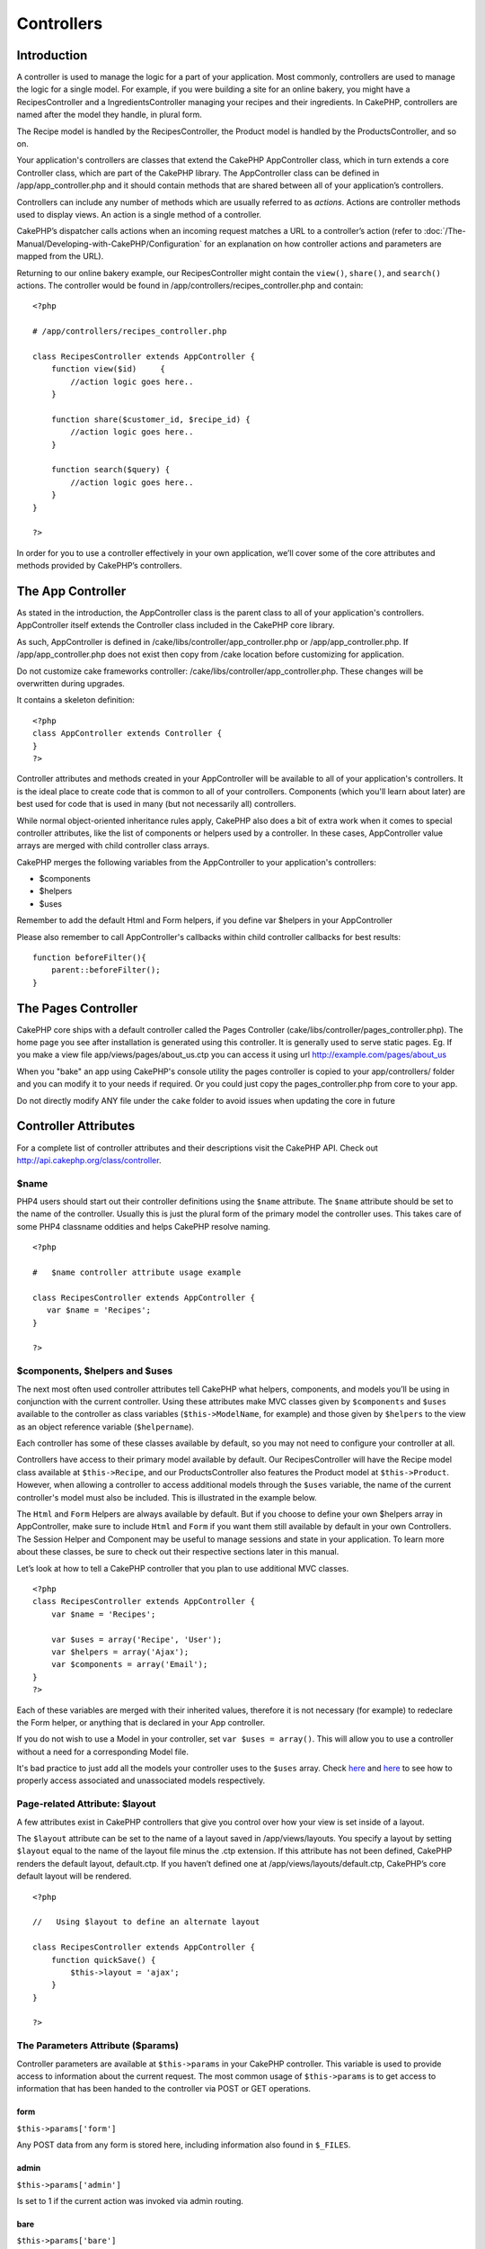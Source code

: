 Controllers
###########

 

Introduction
============

A controller is used to manage the logic for a part of your application.
Most commonly, controllers are used to manage the logic for a single
model. For example, if you were building a site for an online bakery,
you might have a RecipesController and a IngredientsController managing
your recipes and their ingredients. In CakePHP, controllers are named
after the model they handle, in plural form.

The Recipe model is handled by the RecipesController, the Product model
is handled by the ProductsController, and so on.

Your application's controllers are classes that extend the CakePHP
AppController class, which in turn extends a core Controller class,
which are part of the CakePHP library. The AppController class can be
defined in /app/app\_controller.php and it should contain methods that
are shared between all of your application’s controllers.

Controllers can include any number of methods which are usually referred
to as *actions*. Actions are controller methods used to display views.
An action is a single method of a controller.

CakePHP’s dispatcher calls actions when an incoming request matches a
URL to a controller’s action (refer to :doc:`/The-Manual/Developing-with-CakePHP/Configuration` for an explanation on
how controller actions and parameters are mapped from the URL).

Returning to our online bakery example, our RecipesController might
contain the ``view()``, ``share()``, and ``search()`` actions. The
controller would be found in /app/controllers/recipes\_controller.php
and contain:

::

        <?php
        
        # /app/controllers/recipes_controller.php

        class RecipesController extends AppController {
            function view($id)     {
                //action logic goes here..
            }

            function share($customer_id, $recipe_id) {
                //action logic goes here..
            }

            function search($query) {
                //action logic goes here..
            }
        }

        ?>

In order for you to use a controller effectively in your own
application, we’ll cover some of the core attributes and methods
provided by CakePHP’s controllers.

The App Controller
==================

As stated in the introduction, the AppController class is the parent
class to all of your application's controllers. AppController itself
extends the Controller class included in the CakePHP core library.

As such, AppController is defined in
/cake/libs/controller/app\_controller.php or /app/app\_controller.php.
If /app/app\_controller.php does not exist then copy from /cake location
before customizing for application.

Do not customize cake frameworks controller:
/cake/libs/controller/app\_controller.php. These changes will be
overwritten during upgrades.

It contains a skeleton definition:

::

    <?php
    class AppController extends Controller {
    }
    ?>

Controller attributes and methods created in your AppController will be
available to all of your application's controllers. It is the ideal
place to create code that is common to all of your controllers.
Components (which you'll learn about later) are best used for code that
is used in many (but not necessarily all) controllers.

While normal object-oriented inheritance rules apply, CakePHP also does
a bit of extra work when it comes to special controller attributes, like
the list of components or helpers used by a controller. In these cases,
AppController value arrays are merged with child controller class
arrays.

CakePHP merges the following variables from the AppController to your
application's controllers:

-  $components
-  $helpers
-  $uses

Remember to add the default Html and Form helpers, if you define var
$helpers in your AppController

Please also remember to call AppController's callbacks within child
controller callbacks for best results:

::

    function beforeFilter(){
        parent::beforeFilter();
    }

The Pages Controller
====================

CakePHP core ships with a default controller called the Pages Controller
(cake/libs/controller/pages\_controller.php). The home page you see
after installation is generated using this controller. It is generally
used to serve static pages. Eg. If you make a view file
app/views/pages/about\_us.ctp you can access it using url
http://example.com/pages/about\_us

When you "bake" an app using CakePHP's console utility the pages
controller is copied to your app/controllers/ folder and you can modify
it to your needs if required. Or you could just copy the
pages\_controller.php from core to your app.

Do not directly modify ANY file under the ``cake`` folder to avoid
issues when updating the core in future

Controller Attributes
=====================

For a complete list of controller attributes and their descriptions
visit the CakePHP API. Check out
`http://api.cakephp.org/class/controller <http://api13.cakephp.org/class/controller>`_.

$name
-----

PHP4 users should start out their controller definitions using the
``$name`` attribute. The ``$name`` attribute should be set to the name
of the controller. Usually this is just the plural form of the primary
model the controller uses. This takes care of some PHP4 classname
oddities and helps CakePHP resolve naming.

::

    <?php

    #   $name controller attribute usage example

    class RecipesController extends AppController {
       var $name = 'Recipes';
    }

    ?>   

$components, $helpers and $uses
-------------------------------

The next most often used controller attributes tell CakePHP what
helpers, components, and models you’ll be using in conjunction with the
current controller. Using these attributes make MVC classes given by
``$components`` and ``$uses`` available to the controller as class
variables (``$this->ModelName``, for example) and those given by
``$helpers`` to the view as an object reference variable
(``$helpername``).

Each controller has some of these classes available by default, so you
may not need to configure your controller at all.

Controllers have access to their primary model available by default. Our
RecipesController will have the Recipe model class available at
``$this->Recipe``, and our ProductsController also features the Product
model at ``$this->Product``. However, when allowing a controller to
access additional models through the ``$uses`` variable, the name of the
current controller's model must also be included. This is illustrated in
the example below.

The ``Html`` and ``Form`` Helpers are always available by default. But
if you choose to define your own $helpers array in AppController, make
sure to include ``Html`` and ``Form`` if you want them still available
by default in your own Controllers. The Session Helper and Component may
be useful to manage sessions and state in your application. To learn
more about these classes, be sure to check out their respective sections
later in this manual.

Let’s look at how to tell a CakePHP controller that you plan to use
additional MVC classes.

::

    <?php
    class RecipesController extends AppController {
        var $name = 'Recipes';

        var $uses = array('Recipe', 'User');
        var $helpers = array('Ajax');
        var $components = array('Email');
    }
    ?>   

Each of these variables are merged with their inherited values,
therefore it is not necessary (for example) to redeclare the Form
helper, or anything that is declared in your App controller.

If you do not wish to use a Model in your controller, set
``var $uses = array()``. This will allow you to use a controller without
a need for a corresponding Model file.

It's bad practice to just add all the models your controller uses to the
``$uses`` array. Check
`here <http://book.cakephp.org/view/1040/Relationship-Types>`_ and
`here <http://book.cakephp.org/view/992/loadModel>`_ to see how to
properly access associated and unassociated models respectively.

Page-related Attribute: $layout
-------------------------------

A few attributes exist in CakePHP controllers that give you control over
how your view is set inside of a layout.

The ``$layout`` attribute can be set to the name of a layout saved in
/app/views/layouts. You specify a layout by setting ``$layout`` equal to
the name of the layout file minus the .ctp extension. If this attribute
has not been defined, CakePHP renders the default layout, default.ctp.
If you haven’t defined one at /app/views/layouts/default.ctp, CakePHP’s
core default layout will be rendered.

::

    <?php

    //   Using $layout to define an alternate layout

    class RecipesController extends AppController {
        function quickSave() {
            $this->layout = 'ajax';
        }
    }

    ?>

The Parameters Attribute ($params)
----------------------------------

Controller parameters are available at ``$this->params`` in your CakePHP
controller. This variable is used to provide access to information about
the current request. The most common usage of ``$this->params`` is to
get access to information that has been handed to the controller via
POST or GET operations.

form
~~~~

``$this->params['form']``

Any POST data from any form is stored here, including information also
found in ``$_FILES``.

admin
~~~~~

``$this->params['admin']``

Is set to 1 if the current action was invoked via admin routing.

bare
~~~~

``$this->params['bare']``

Stores 1 if the current layout is empty, 0 if not.

isAjax
~~~~~~

``$this->params['isAjax']``

Stores 1 if the current request is an ajax call, 0 if not. This variable
is only set if the RequestHandler Component is being used in the
controller.

controller
~~~~~~~~~~

``$this->params['controller']``

Stores the name of the current controller handling the request. For
example, if the URL /posts/view/1 was requested,
``$this->params['controller']`` would equal "posts".

action
~~~~~~

``$this->params['action']``

Stores the name of the current action handling the request. For example,
if the URL /posts/view/1 was requested, ``$this->params['action']``
would equal "view".

pass
~~~~

``$this->params['pass']``

Returns an array (numerically indexed) of URL parameters after the
Action.

::

    // URL: /posts/view/12/print/narrow

    Array
    (
        [0] => 12
        [1] => print
        [2] => narrow
    )

url
~~~

``$this->params['url']``

Stores the current URL requested, along with key-value pairs of get
variables. For example, if the URL /posts/view/?var1=3&var2=4 was
called, ``$this->params['url']`` would contain:

::

    [url] => Array
    (
        [url] => posts/view
        [var1] => 3
        [var2] => 4
    )

data
~~~~

``$this->data``

Used to handle POST data sent from the FormHelper forms to the
controller.

::

    // The FormHelper is used to create a form element:
    echo $this->Form->text('User.first_name');

Which when rendered, looks something like:

::

     
    <input name="data[User][first_name]" value="" type="text" />

When the form is submitted to the controller via POST, the data shows up
in ``this->data``

::

     
    //The submitted first name can be found here:
    $this->data['User']['first_name'];

prefix
~~~~~~

``$this->params['prefix']``

Set to the routing prefix. For example, this attribute would contain the
string "admin" during a request to /admin/posts/someaction.

named
~~~~~

``$this->params['named']``

Stores any named parameters in the url query string in the form
/key:value/. For example, if the URL /posts/view/var1:3/var2:4 was
requested, ``$this->params['named']`` would be an array containing:

::

    [named] => Array
    (
        [var1] => 3
        [var2] => 4
    )

Other Attributes
----------------

While you can check out the details for all controller attributes in the
API, there are other controller attributes that merit their own sections
in the manual.

The $cacheAction attribute aids in caching views, and the $paginate
attribute is used to set pagination defaults for the controller. For
more information on how to use these attributes, check out their
respective sections later on in this manual.

persistModel
------------

Stub. Update Me!

Used to create cached instances of models a controller uses. When set to
true, all models related to the controller will be cached. This can
increase performance in many cases.

Controller Methods
==================

For a complete list of controller methods and their descriptions visit
the CakePHP API. Check out
`http://api13.cakephp.org/class/controller <http://api13.cakephp.org/class/controller>`_.

Interacting with Views
----------------------

Controllers interact with the view in a number of ways. First they are
able to pass data to the views, using ``set()``. You can also decide
which view class to use, and which view file should be rendered from the
controller.

set
~~~

``set(string $var, mixed $value)``

The ``set()`` method is the main way to send data from your controller
to your view. Once you've used ``set()``, the variable can be accessed
in your view.

::

    <?php
        
    //First you pass data from the controller:

    $this->set('color', 'pink');

    //Then, in the view, you can utilize the data:
    ?>

    You have selected <?php echo $color; ?> icing for the cake.

The ``set()`` method also takes an associative array as its first
parameter. This can often be a quick way to assign a set of information
to the view.

Array keys will no longer be inflected before they are assigned to the
view ('underscored\_key' does not become 'underscoredKey' anymore,
etc.):

::

    <?php
        
    $data = array(
        'color' => 'pink',
        'type' => 'sugar',
        'base_price' => 23.95
    );

    //make $color, $type, and $base_price 
    //available to the view:

    $this->set($data);  

    ?>

The attribute ``$pageTitle`` no longer exists, use ``set()`` to set the
title

::

    <?php
    $this->set('title_for_layout', 'This is the page title');
    ?>

render
~~~~~~

``render(string $action, string $layout, string $file)``

The ``render()`` method is automatically called at the end of each
requested controller action. This method performs all the view logic
(using the data you’ve given in using the ``set()`` method), places the
view inside its layout and serves it back to the end user.

The default view file used by render is determined by convention. If the
``search()`` action of the RecipesController is requested, the view file
in /app/views/recipes/search.ctp will be rendered.

::

    class RecipesController extends AppController {
    ...
        function search() {
            // Render the view in /views/recipes/search.ctp
            $this->render();
        }
    ...
    }

Although CakePHP will automatically call it (unless you’ve set
``$this->autoRender`` to false) after every action’s logic, you can use
it to specify an alternate view file by specifying an action name in the
controller using ``$action``.

If ``$action`` starts with '/' it is assumed to be a view or element
file relative to the ``/app/views`` folder. This allows direct rendering
of elements, very useful in ajax calls.

::

    // Render the element in /views/elements/ajaxreturn.ctp
    $this->render('/elements/ajaxreturn');

You can also specify an alternate view or element file using the third
parameter, ``$file``. When using ``$file``, don't forget to utilize a
few of CakePHP’s global constants (such as ``VIEWS``).

The ``$layout`` parameter allows you to specify the layout the view is
rendered in.

Rendering a specific view
~~~~~~~~~~~~~~~~~~~~~~~~~

In your controller you may want to render a different view than what
would conventionally be done. You can do this by calling ``render()``
directly. Once you have called ``render()`` CakePHP will not try to
re-render the view.

::

    class PostsController extends AppController {
        function my_action() {
            $this->render('custom_file');
        }
    }

This would render ``app/views/posts/custom_file.ctp`` instead of
``app/views/posts/my_action.ctp``

Flow Control
------------

redirect
~~~~~~~~

``redirect(mixed $url, integer $status, boolean $exit)``

The flow control method you’ll use most often is ``redirect()``. This
method takes its first parameter in the form of a CakePHP-relative URL.
When a user has successfully placed an order, you might wish to redirect
them to a receipt screen.

::

    function placeOrder() {

        //Logic for finalizing order goes here

        if($success) {
            $this->redirect(array('controller' => 'orders', 'action' => 'thanks'));
        } else {
            $this->redirect(array('controller' => 'orders', 'action' => 'confirm'));
        }
    }

You can also use a relative or absolute URL as the $url argument:

::

    $this->redirect('/orders/thanks');
    $this->redirect('http://www.example.com');

You can also pass data to the action:

::

    $this->redirect(array('action' => 'edit', $id));

The second parameter of ``redirect()`` allows you to define an HTTP
status code to accompany the redirect. You may want to use 301 (moved
permanently) or 303 (see other), depending on the nature of the
redirect.

The method will issue an ``exit()`` after the redirect unless you set
the third parameter to ``false``.

If you need to redirect to the referer page you can use:

::

    $this->redirect($this->referer());

flash
~~~~~

``flash(string $message, string $url, integer $pause, string $layout)``

Like ``redirect()``, the ``flash()`` method is used to direct a user to
a new page after an operation. The ``flash()`` method is different in
that it shows a message before passing the user on to another URL.

The first parameter should hold the message to be displayed, and the
second parameter is a CakePHP-relative URL. CakePHP will display the
``$message`` for ``$pause`` seconds before forwarding the user on.

If there's a particular template you'd like your flashed message to use,
you may specify the name of that layout in the ``$layout`` parameter.

For in-page flash messages, be sure to check out SessionComponent’s
setFlash() method.

Callbacks
---------

CakePHP controllers come fitted with callbacks you can use to insert
logic just before or after controller actions are rendered.

``beforeFilter()``

This function is executed before every action in the controller. It's a
handy place to check for an active session or inspect user permissions.

``beforeRender()``

Called after controller action logic, but before the view is rendered.
This callback is not used often, but may be needed if you are calling
render() manually before the end of a given action.

``afterFilter()``

Called after every controller action, and after rendering is complete.
This is the last controller method to run.

CakePHP also supports callbacks related to scaffolding.

``_beforeScaffold($method)``

$method name of method called example index, edit, etc.

``_afterScaffoldSave($method)``

$method name of method called either edit or update.

``_afterScaffoldSaveError($method)``

$method name of method called either edit or update.

``_scaffoldError($method)``

$method name of method called example index, edit, etc.

Other Useful Methods
--------------------

constructClasses
~~~~~~~~~~~~~~~~

This method loads the models required by the controller. This loading
process is done by CakePHP normally, but this method is handy to have
when accessing controllers from a different perspective. If you need
CakePHP in a command-line script or some other outside use,
constructClasses() may come in handy.

referer
~~~~~~~

``string referer(mixed $default = null, boolean $local = false)``

Returns the referring URL for the current request. Parameter
``$default`` can be used to supply a default URL to use if HTTP\_REFERER
cannot be read from headers. So, instead of doing this:

::

    <?php
    class UserController extends AppController {
        function delete($id) {
            // delete code goes here, and then...
            if ($this->referer() != '/') {
                $this->redirect($this->referer());
            } else {
                $this->redirect(array('action' => 'index'));
            }
        }
    }
    ?>

you can do this:

::

    <?php
    class UserController extends AppController {
        function delete($id) {
            // delete code goes here, and then...
            $this->redirect($this->referer(array('action' => 'index')));
        }
    }
    ?>

If ``$default`` is not set, the function defaults to the root of your
domain - '/'.

Parameter ``$local`` if set to ``true``, restricts referring URLs to
local server.

disableCache
~~~~~~~~~~~~

Used to tell the user’s **browser** not to cache the results of the
current request. This is different than view caching, covered in a later
chapter.

The headers sent to this effect are:

``Expires: Mon, 26 Jul 1997 05:00:00 GMT``

``Last-Modified: [current datetime] GMT``

``Cache-Control: no-store, no-cache, must-revalidate``

``Cache-Control: post-check=0, pre-check=0``

``Pragma: no-cache``

postConditions
~~~~~~~~~~~~~~

``postConditions(array $data, mixed $op, string $bool, boolean $exclusive)``

Use this method to turn a set of POSTed model data (from
HtmlHelper-compatible inputs) into a set of find conditions for a model.
This function offers a quick shortcut on building search logic. For
example, an administrative user may want to be able to search orders in
order to know which items need to be shipped. You can use CakePHP’s
Form- and HtmlHelpers to create a quick form based on the Order model.
Then a controller action can use the data posted from that form to craft
find conditions:

::

    function index() {
        $conditions = $this->postConditions($this->data);
        $orders = $this->Order->find("all",compact('conditions'));
        $this->set('orders', $orders);
    }

If $this->data[‘Order’][‘destination’] equals “Old Towne Bakery”,
postConditions converts that condition to an array compatible for use in
a Model->find() method. In this case, array(“Order.destination” => “Old
Towne Bakery”).

If you want use a different SQL operator between terms, supply them
using the second parameter.

::

    /*
    Contents of $this->data
    array(
        'Order' => array(
            'num_items' => '4',
            'referrer' => 'Ye Olde'
        )
    )
    */

    //Let’s get orders that have at least 4 items and contain ‘Ye Olde’
    $conditions=$this->postConditions(
        $this->data,
        array(
            'num_items' => '>=', 
            'referrer' => 'LIKE'
        )
    );
    $orders = $this->Order->find("all",compact('conditions'));

The third parameter allows you to tell CakePHP what SQL boolean operator
to use between the find conditions. String like ‘AND’, ‘OR’ and ‘XOR’
are all valid values.

Finally, if the last parameter is set to true, and the $op parameter is
an array, fields not included in $op will not be included in the
returned conditions.

paginate
~~~~~~~~

This method is used for paginating results fetched by your models. You
can specify page sizes, model find conditions and more. See the
`pagination </view/164/pagination>`_ section for more details on how to
use paginate.

requestAction
~~~~~~~~~~~~~

``requestAction(string $url, array $options)``

This function calls a controller's action from any location and returns
data from the action. The ``$url`` passed is a CakePHP-relative URL
(/controllername/actionname/params). To pass extra data to the receiving
controller action add to the $options array.

You can use ``requestAction()`` to retrieve a fully rendered view by
passing 'return' in the options:
``requestAction($url, array('return'));``. It is important to note that
making a requestAction using 'return' from a controller method can cause
script and css tags to not work correctly.

If used without caching ``requestAction`` can lead to poor performance.
It is rarely appropriate to use in a controller or model.

``requestAction`` is best used in conjunction with (cached) elements –
as a way to fetch data for an element before rendering. Let's use the
example of putting a "latest comments" element in the layout. First we
need to create a controller function that will return the data.

::

    // controllers/comments_controller.php
    class CommentsController extends AppController {
        function latest() {
            $comments = $this->Comment->find('all', array('order' => 'Comment.created DESC', 'limit' => 10));
            if (!empty($this->params['requested'])) {
                return $comments;
            } else {
                $this->set(compact('comments'));
            }
        }
    }

When an action is called through requestAction
``$this->params['requested']`` is set to 1 as an indicator. So checking
that you can either return the required data else set it a view variable
like you normally would. This helps keep things DRY.

If we now create a simple element to call that function:

::

    // views/elements/latest_comments.ctp

    $comments = $this->requestAction('/comments/latest');
    foreach($comments as $comment) {
        echo $comment['Comment']['title'];
    }

We can then place that element anywhere at all to get the output using:

::

    echo $this->element('latest_comments');

Written in this way, whenever the element is rendered, a request will be
made to the controller to get the data, the data will be processed, and
returned. However in accordance with the warning above it's best to make
use of element caching to prevent needless processing. By modifying the
call to element to look like this:

::

    echo $this->element('latest_comments', array('cache' => '+1 hour'));

The ``requestAction`` call will not be made while the cached element
view file exists and is valid.

In addition, requestAction now takes array based cake style urls:

::

    echo $this->requestAction(array('controller' => 'articles', 'action' => 'featured'), array('return'));

This allows the requestAction call to bypass the usage of Router::url
which can increase performance. The url based arrays are the same as the
ones that HtmlHelper::link uses with one difference - if you are using
named or passed parameters, you must put them in a second array and wrap
them with the correct key. This is because requestAction merges the
named args array (requestAction's 2nd parameter) with the
Controller::params member array and does not explicitly place the named
args array into the key 'named'; Additional members in the $option array
will also be made available in the requested action's Controller::params
array.

::

    echo $this->requestAction('/articles/featured/limit:3');
    echo $this->requestAction('/articles/view/5');

As an array in the requestAction would then be:

::

    echo $this->requestAction(array('controller' => 'articles', 'action' => 'featured'), array('named' => array('limit' => 3)));

    echo $this->requestAction(array('controller' => 'articles', 'action' => 'view'), array('pass' => array(5)));

Unlike other places where array urls are analogous to string urls,
requestAction treats them differently.

When using an array url in conjunction with requestAction() you must
specify **all** parameters that you will need in the requested action.
This includes parameters like ``$this->data`` and
``$this->params['form']``. In addition to passing all required
parameters, named and pass parameters must be done in the second array
as seen above.

loadModel
~~~~~~~~~

``loadModel(string $modelClass, mixed $id)``

The ``loadModel`` function comes handy when you need to use a model
which is not the controller's default model or its associated model.

::

    $this->loadModel('Article');
    $recentArticles = $this->Article->find('all', array('limit' => 5, 'order' => 'Article.created DESC'));

::

    $this->loadModel('User', 2);
    $user = $this->User->read();

